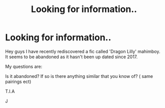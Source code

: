#+TITLE: Looking for information..

* Looking for information..
:PROPERTIES:
:Author: josef192
:Score: 2
:DateUnix: 1610203913.0
:DateShort: 2021-Jan-09
:FlairText: Discussion
:END:
Hey guys I have recently rediscovered a fic called 'Dragon Lilly' mahimboy. It seems to be abandoned as it hasn't been up dated since 2017.

My questions are:

Is it abandoned? If so is there anything similar that you know of? ( same pairings ect)

T.I.A

J

